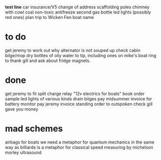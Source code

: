 *test line*
car insurance/V5 change of address
scaffolding poles
chimney with cowl
coal
non-toxic antifreeze
second gas bottle
led lights (possibly red ones)
plan trip to Wicken Fen
boat name

*  to do

get jeremy to work out why alternator is not souped up
check cabin bilge/mop dry
bottles of oily water to tip, including ones on mike's boat
ring to thank gill and ask about fridge magnets. 


* done
get jeremy to fit split charge relay
"12v electrics for boats" book
order sample led lights of various kinds
drain bilges
pay midsummer invoice for battery monitor
pay jeremy invoice
standing order to outspoken
check gill gave you money

* mad schemes
airbags for boats
we need a metaphor for quantum mechanics in the same way as billiards is a metaphor for classical
speed measuring by michelson morley ultrasound
